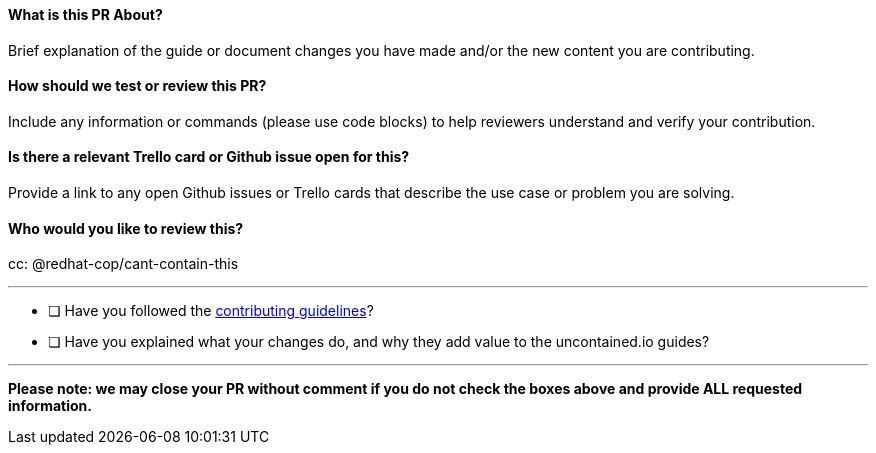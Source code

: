 ==== What is this PR About?

Brief explanation of the guide or document changes you have made and/or
the new content you are contributing.

==== How should we test or review this PR?

Include any information or commands (please use code blocks) to help
reviewers understand and verify your contribution.

==== Is there a relevant Trello card or Github issue open for this?

Provide a link to any open Github issues or Trello cards that describe
the use case or problem you are solving.

==== Who would you like to review this?

cc: @redhat-cop/cant-contain-this

'''''

* [ ] Have you followed the
https://github.com/redhat-cop/uncontained.io/blob/master/CONTRIBUTING.md[contributing
guidelines]?
* [ ] Have you explained what your changes do, and why they add value to
the uncontained.io guides?

'''''

*Please note: we may close your PR without comment if you do not check
the boxes above and provide ALL requested information.*
